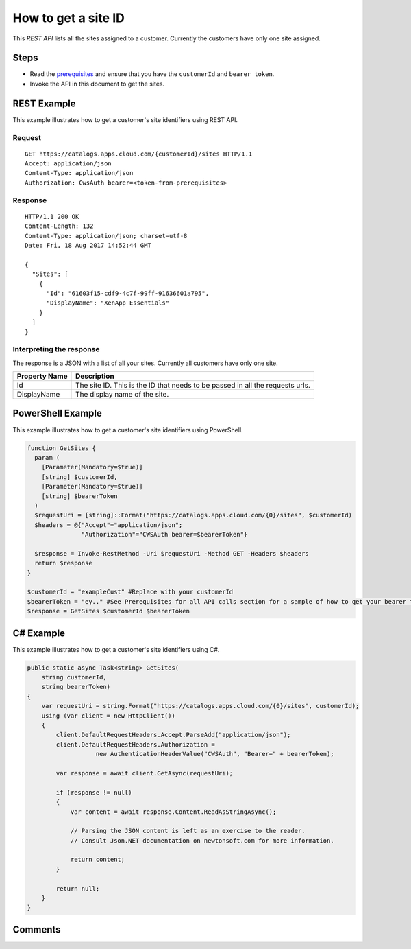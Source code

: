 =====================
How to get a site ID
=====================

This *REST API* lists all the sites assigned to a customer. Currently the customers have only one site assigned.

Steps
=====
* Read the `prerequisites <prerequisites.html>`_ and ensure that you have the ``customerId`` and ``bearer token``.
* Invoke the API in this document to get the sites.

REST Example
============

This example illustrates how to get a customer's site identifiers using REST API.

Request
~~~~~~~
::

  GET https://catalogs.apps.cloud.com/{customerId}/sites HTTP/1.1
  Accept: application/json
  Content-Type: application/json
  Authorization: CwsAuth bearer=<token-from-prerequisites>
  
Response
~~~~~~~~
::

  HTTP/1.1 200 OK
  Content-Length: 132
  Content-Type: application/json; charset=utf-8
  Date: Fri, 18 Aug 2017 14:52:44 GMT
  
  {
    "Sites": [
      {
        "Id": "61603f15-cdf9-4c7f-99ff-91636601a795",
        "DisplayName": "XenApp Essentials"
      }
    ]
  }

Interpreting the response
~~~~~~~~~~~~~~~~~~~~~~~~~
The response is a JSON with a list of all your sites. Currently all customers have only one site.

==================   ================================================================================
Property Name        | Description
==================   ================================================================================
Id                   | The site ID. This is the ID that needs to be passed in all the requests urls.
DisplayName          | The display name of the site.
==================   ================================================================================

PowerShell Example
==================

This example illustrates how to get a customer's site identifiers using PowerShell.

.. code-block:: powershell

  function GetSites {
    param (
      [Parameter(Mandatory=$true)]
      [string] $customerId,
      [Parameter(Mandatory=$true)]
      [string] $bearerToken
    )
    $requestUri = [string]::Format("https://catalogs.apps.cloud.com/{0}/sites", $customerId)
    $headers = @{"Accept"="application/json";
                 "Authorization"="CWSAuth bearer=$bearerToken"}

    $response = Invoke-RestMethod -Uri $requestUri -Method GET -Headers $headers
    return $response
  }
  
  $customerId = "exampleCust" #Replace with your customerId
  $bearerToken = "ey.." #See Prerequisites for all API calls section for a sample of how to get your bearer token
  $response = GetSites $customerId $bearerToken

C# Example
==========

This example illustrates how to get a customer's site identifiers using C#.
  
.. code-block:: csharp

  public static async Task<string> GetSites(
      string customerId,
      string bearerToken)
  {   
      var requestUri = string.Format("https://catalogs.apps.cloud.com/{0}/sites", customerId);
      using (var client = new HttpClient())
      {
          client.DefaultRequestHeaders.Accept.ParseAdd("application/json");
          client.DefaultRequestHeaders.Authorization =
                     new AuthenticationHeaderValue("CWSAuth", "Bearer=" + bearerToken);

          var response = await client.GetAsync(requestUri);

          if (response != null)
          {
              var content = await response.Content.ReadAsStringAsync();

              // Parsing the JSON content is left as an exercise to the reader.
              // Consult Json.NET documentation on newtonsoft.com for more information.

              return content;
          }

          return null;
      }
  }

Comments
========

.. disqus::